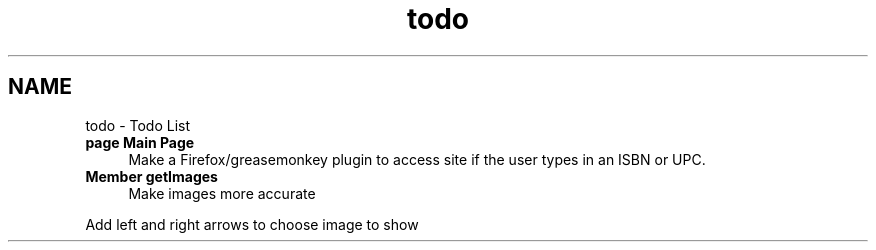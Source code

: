 .TH "todo" 3 "5 May 2008" "Version 0.2" "UPC Lookup" \" -*- nroff -*-
.ad l
.nh
.SH NAME
todo \- Todo List
 
.IP "\fBpage \fBMain Page\fP \fP" 1c
Make a Firefox/greasemonkey plugin to access site if the user types in an ISBN or UPC.
.PP
.PP
.PP
 
.IP "\fBMember \fBgetImages\fP \fP" 1c
Make images more accurate 
.PP
Add left and right arrows to choose image to show 
.PP

